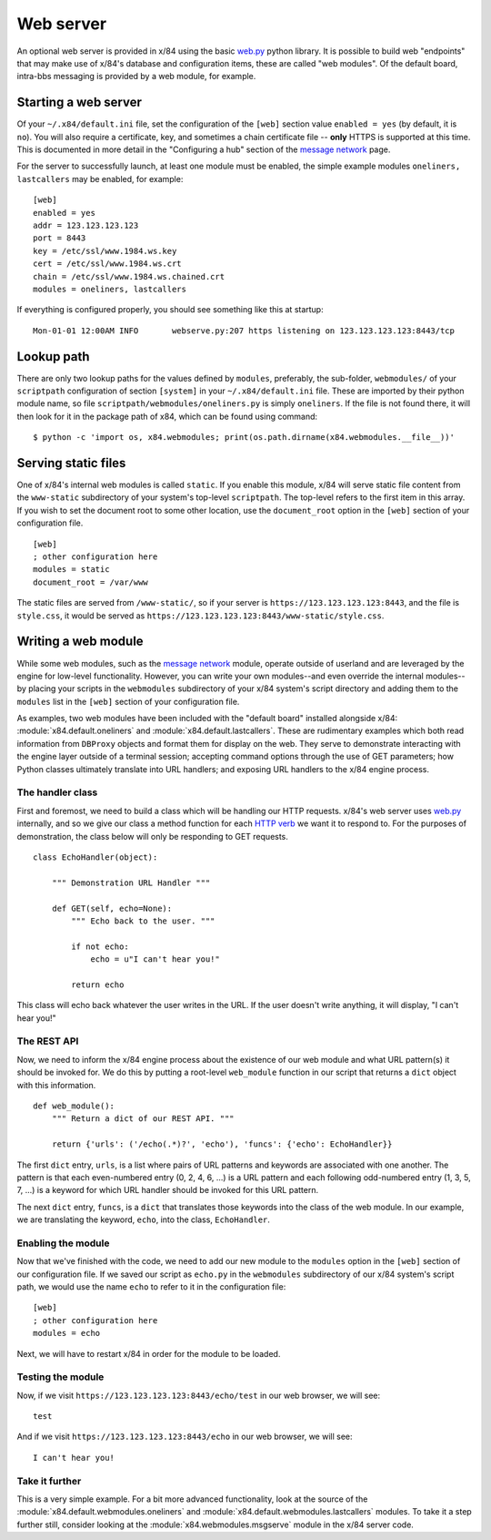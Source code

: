 ==========
Web server
==========

An optional web server is provided in x/84 using the basic `web.py`_ python
library.  It is possible to build web "endpoints" that may make use of x/84's
database and configuration items, these are called "web modules".  Of the default
board, intra-bbs messaging is provided by a web module, for example.

Starting a web server
=====================

Of your ``~/.x84/default.ini`` file, set the configuration of the ``[web]`` section
value ``enabled = yes``  (by default, it is ``no``).  You will also require a
certificate, key, and sometimes a chain certificate file -- **only** HTTPS is
supported at this time.  This is documented in more detail in the "Configuring a
hub" section of the `message network`_ page.

For the server to successfully launch, at least one module must be enabled, the
simple example modules ``oneliners, lastcallers`` may be enabled, for example::

    [web]
    enabled = yes
    addr = 123.123.123.123
    port = 8443
    key = /etc/ssl/www.1984.ws.key
    cert = /etc/ssl/www.1984.ws.crt
    chain = /etc/ssl/www.1984.ws.chained.crt
    modules = oneliners, lastcallers

If everything is configured properly, you should see something like this at
startup::

    Mon-01-01 12:00AM INFO       webserve.py:207 https listening on 123.123.123.123:8443/tcp

Lookup path
===========

There are only two lookup paths for the values defined by ``modules``,
preferably, the sub-folder, ``webmodules/`` of your ``scriptpath`` configuration
of section ``[system]`` in your ``~/.x84/default.ini`` file.  These are imported
by their python module name, so file ``scriptpath/webmodules/oneliners.py`` is
simply ``oneliners``.  If the file is not found there, it will then look for it
in the package path of x84, which can be found using command::

        $ python -c 'import os, x84.webmodules; print(os.path.dirname(x84.webmodules.__file__))'


Serving static files
====================

One of x/84's internal web modules is called ``static``. If you enable this
module, x/84 will serve static file content from the ``www-static`` subdirectory
of your system's top-level ``scriptpath``. The top-level refers to the first
item in this array.  If you wish to set the document root to some other
location, use the ``document_root`` option in the ``[web]`` section of your
configuration file. ::

    [web]
    ; other configuration here
    modules = static
    document_root = /var/www

The static files are served from ``/www-static/``, so if your server is
``https://123.123.123.123:8443``, and the file is ``style.css``, it would
be served as ``https://123.123.123.123:8443/www-static/style.css``.

Writing a web module
====================

While some web modules, such as the `message network`_ module,
operate outside of userland and are leveraged by the engine for low-level
functionality. However, you can write your own modules--and even override the
internal modules--by placing your scripts in the ``webmodules`` subdirectory
of your x/84 system's script directory and adding them to the ``modules``
list in the ``[web]`` section of your configuration file.

As examples, two web modules have been included with the "default board"
installed alongside x/84: :module:`x84.default.oneliners` and
:module:`x84.default.lastcallers`. These are rudimentary examples which both
read information from ``DBProxy`` objects and format them for display on the
web. They serve to demonstrate interacting with the engine layer outside of
a terminal session; accepting command options through the use of GET
parameters; how Python classes ultimately translate into URL handlers; and
exposing URL handlers to the x/84 engine process.

The handler class
-----------------

First and foremost, we need to build a class which will be handling our HTTP
requests. x/84's web server uses `web.py`_ internally, and so we give our class
a method function for each `HTTP verb`_ we want it to respond to. For the
purposes of demonstration, the class below will only be responding to GET
requests. ::

    class EchoHandler(object):

        """ Demonstration URL Handler """

        def GET(self, echo=None):
            """ Echo back to the user. """

            if not echo:
                echo = u"I can't hear you!"

            return echo

This class will echo back whatever the user writes in the URL. If the user
doesn't write anything, it will display, "I can't hear you!"

The REST API
------------

Now, we need to inform the x/84 engine process about the existence of our web
module and what URL pattern(s) it should be invoked for. We do this by putting
a root-level ``web_module`` function in our script that returns a ``dict``
object with this information. ::

    def web_module():
        """ Return a dict of our REST API. """

        return {'urls': ('/echo(.*)?', 'echo'), 'funcs': {'echo': EchoHandler}}

The first ``dict`` entry, ``urls``, is a list where pairs of URL patterns and
keywords are associated with one another. The pattern is that each
even-numbered entry (0, 2, 4, 6, ...) is a URL pattern and each following
odd-numbered entry (1, 3, 5, 7, ...) is a keyword for which URL handler should
be invoked for this URL pattern.

The next ``dict`` entry, ``funcs``, is a ``dict`` that translates those
keywords into the class of the web module. In our example, we are translating
the keyword, ``echo``, into the class, ``EchoHandler``.

Enabling the module
-------------------

Now that we've finished with the code, we need to add our new module to the
``modules`` option in the ``[web]`` section of our configuration file. If
we saved our script as ``echo.py`` in the ``webmodules`` subdirectory of our
x/84 system's script path, we would use the name ``echo`` to refer to it
in the configuration file: ::

    [web]
    ; other configuration here
    modules = echo

Next, we will have to restart x/84 in order for the module to be loaded.

Testing the module
------------------

Now, if we visit ``https://123.123.123.123:8443/echo/test`` in our web browser,
we will see: ::

    test

And if we visit ``https://123.123.123.123:8443/echo`` in our web browser, we
will see: ::

    I can't hear you!

Take it further
---------------

This is a very simple example. For a bit more advanced functionality, look at
the source of the :module:`x84.default.webmodules.oneliners` and
:module:`x84.default.webmodules.lastcallers` modules. To take it a step
further still, consider looking at the :module:`x84.webmodules.msgserve`
module in the x/84 server code.

.. _web.py: http://webpy.org/
.. _message network: ./msgnet.rst
.. _HTTP verb: https://wikipedia.org/wiki/Hypertext_Transfer_Protocol#Request_methods
